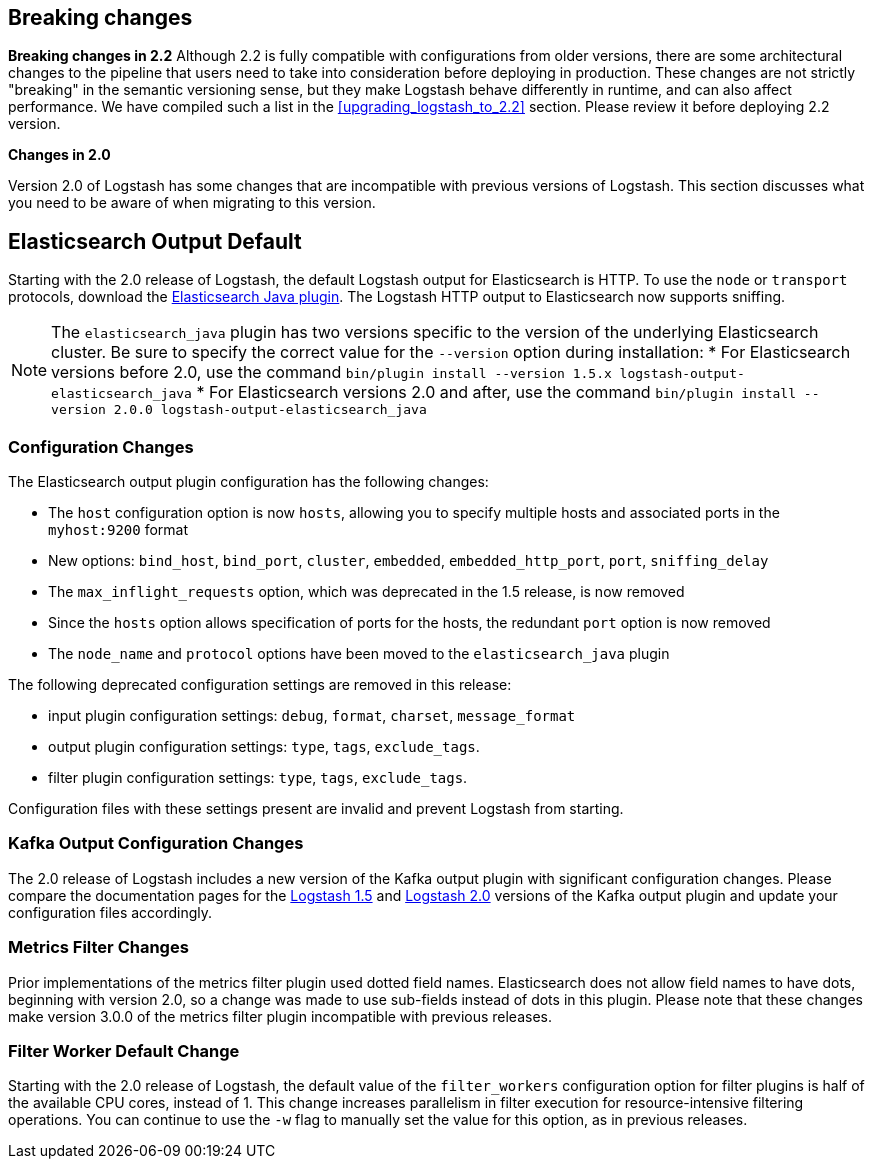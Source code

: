 [[breaking-changes]]
== Breaking changes

**Breaking changes in 2.2**
Although 2.2 is fully compatible with configurations from older versions, there are some architectural 
changes to the pipeline that users need to take into consideration before deploying in production. 
These changes are not strictly "breaking" in the semantic versioning sense, but they make Logstash behave differently 
in runtime, and can also affect performance. We have compiled such a list in the <<upgrading_logstash_to_2.2>> section. 
Please review it before deploying 2.2 version.

**Changes in 2.0**

Version 2.0 of Logstash has some changes that are incompatible with previous versions of Logstash. This section discusses
what you need to be aware of when migrating to this version.

[float]
== Elasticsearch Output Default

Starting with the 2.0 release of Logstash, the default Logstash output for Elasticsearch is HTTP. To use the `node` or
`transport` protocols, download the https://www.elastic.co/guide/en/logstash/2.0/plugins-outputs-elasticsearch_java.html[Elasticsearch Java plugin]. The
Logstash HTTP output to Elasticsearch now supports sniffing.

NOTE: The `elasticsearch_java` plugin has two versions specific to the version of the underlying Elasticsearch cluster.
Be sure to specify the correct value for the `--version` option during installation:
* For Elasticsearch versions before 2.0, use the command
`bin/plugin install --version 1.5.x logstash-output-elasticsearch_java`
* For Elasticsearch versions 2.0 and after, use the command
`bin/plugin install --version 2.0.0 logstash-output-elasticsearch_java`

[float]
=== Configuration Changes

The Elasticsearch output plugin configuration has the following changes:

* The `host` configuration option is now `hosts`, allowing you to specify multiple hosts and associated ports in the
`myhost:9200` format
* New options: `bind_host`, `bind_port`, `cluster`, `embedded`, `embedded_http_port`, `port`, `sniffing_delay`
* The `max_inflight_requests` option, which was deprecated in the 1.5 release, is now removed
* Since the `hosts` option allows specification of ports for the hosts, the redundant `port` option is now removed
* The `node_name` and `protocol` options have been moved to the `elasticsearch_java` plugin

The following deprecated configuration settings are removed in this release:

* input plugin configuration settings: `debug`, `format`, `charset`, `message_format`
* output plugin configuration settings: `type`, `tags`, `exclude_tags`.
* filter plugin configuration settings: `type`, `tags`, `exclude_tags`.

Configuration files with these settings present are invalid and prevent Logstash from starting.

[float]
=== Kafka Output Configuration Changes

The 2.0 release of Logstash includes a new version of the Kafka output plugin with significant configuration changes.
Please compare the documentation pages for the
https://www.elastic.co/guide/en/logstash/1.5/plugins-outputs-kafka.html[Logstash 1.5] and
https://www.elastic.co/guide/en/logstash/2.0/plugins-outputs-kafka.html[Logstash 2.0] versions of the Kafka output plugin
and update your configuration files accordingly.

[float]
=== Metrics Filter Changes
Prior implementations of the metrics filter plugin used dotted field names. Elasticsearch does not allow field names to
have dots, beginning with version 2.0, so a change was made to use sub-fields instead of dots in this plugin. Please note
that these changes make version 3.0.0 of the metrics filter plugin incompatible with previous releases.


[float]
=== Filter Worker Default Change

Starting with the 2.0 release of Logstash, the default value of the `filter_workers` configuration option for filter
plugins is half of the available CPU cores, instead of 1. This change increases parallelism in filter execution for
resource-intensive filtering operations. You can continue to use the `-w` flag to manually set the value for this option,
as in previous releases.
